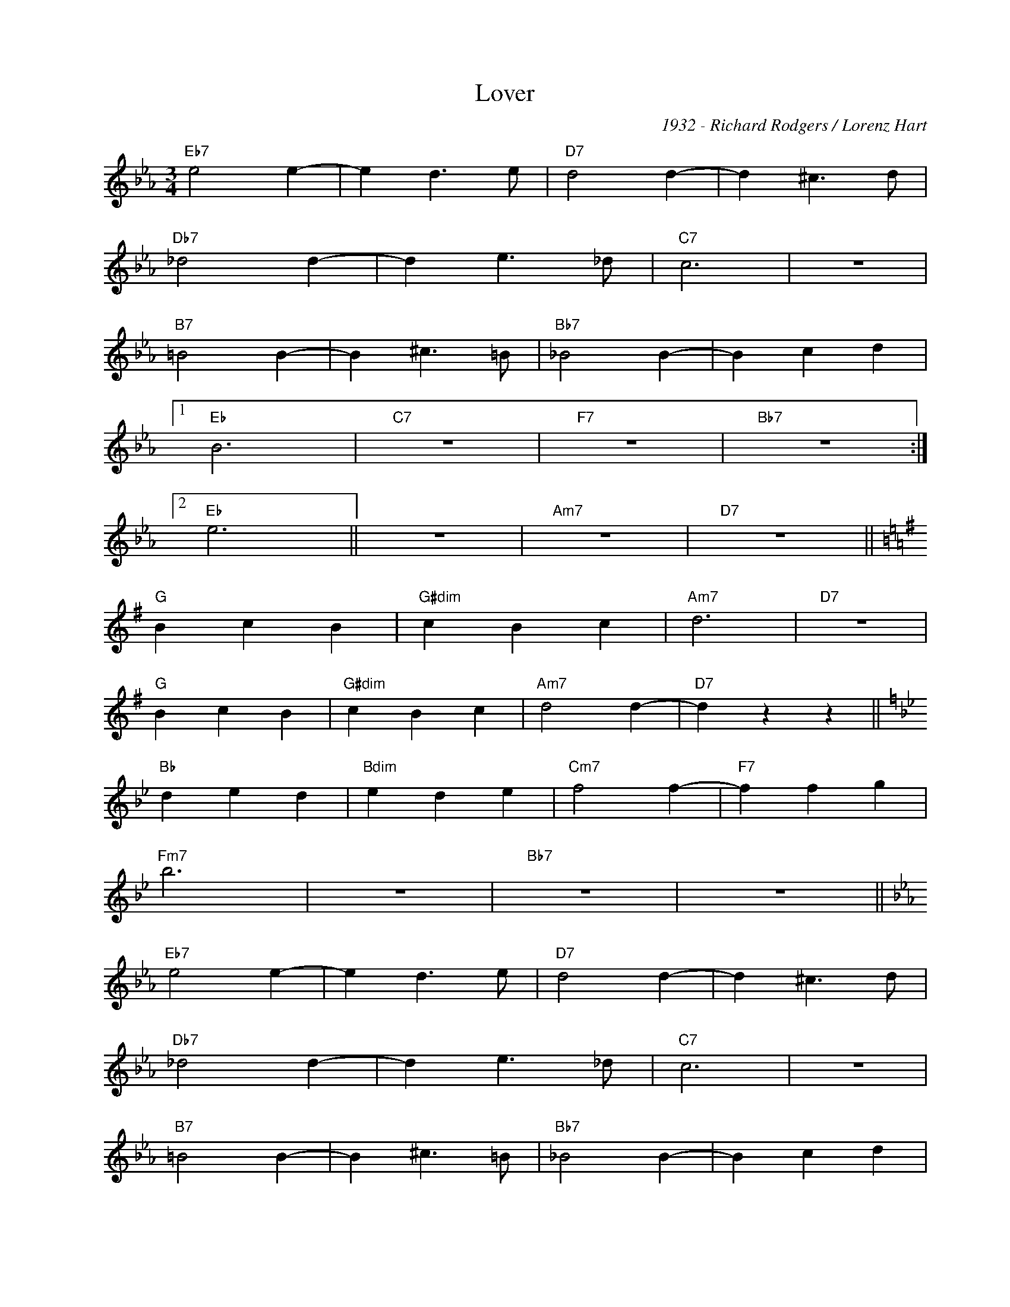 X:1
T:Lover
C:1932 - Richard Rodgers / Lorenz Hart
Z:www.realbook.site
L:1/4
M:3/4
I:linebreak $
K:Eb
V:1 treble nm=" " snm=" "
V:1
"Eb7" e2 e- | e d3/2 e/ |"D7" d2 d- | d ^c3/2 d/ |$"Db7" _d2 d- | d e3/2 _d/ |"C7" c3 | z3 |$ %8
"B7" =B2 B- | B ^c3/2 =B/ |"Bb7" _B2 B- | B c d |1$"Eb" B3 |"C7" z3 |"F7" z3 |"Bb7" z3 :|2$ %16
"Eb" e3 || z3 |"Am7" z3 |"D7" z3 ||$[K:G]"G" B c B |"G#dim" c B c |"Am7" d3 |"D7" z3 |$"G" B c B | %25
"G#dim" c B c |"Am7" d2 d- |"D7" d z z ||$[K:Bb]"Bb" d e d |"Bdim" e d e |"Cm7" f2 f- | %31
"F7" f f g |$"Fm7" b3 | z3 |"Bb7" z3 | z3 ||$[K:Eb]"Eb7" e2 e- | e d3/2 e/ |"D7" d2 d- | %39
 d ^c3/2 d/ |$"Db7" _d2 d- | d e3/2 _d/ |"C7" c3 | z3 |$"B7" =B2 B- | B ^c3/2 =B/ |"Bb7" _B2 B- | %47
 B c d |$"Eb" e3 |"C7" z3 |"F7" z3 |"Bb7" z3 |] %52

